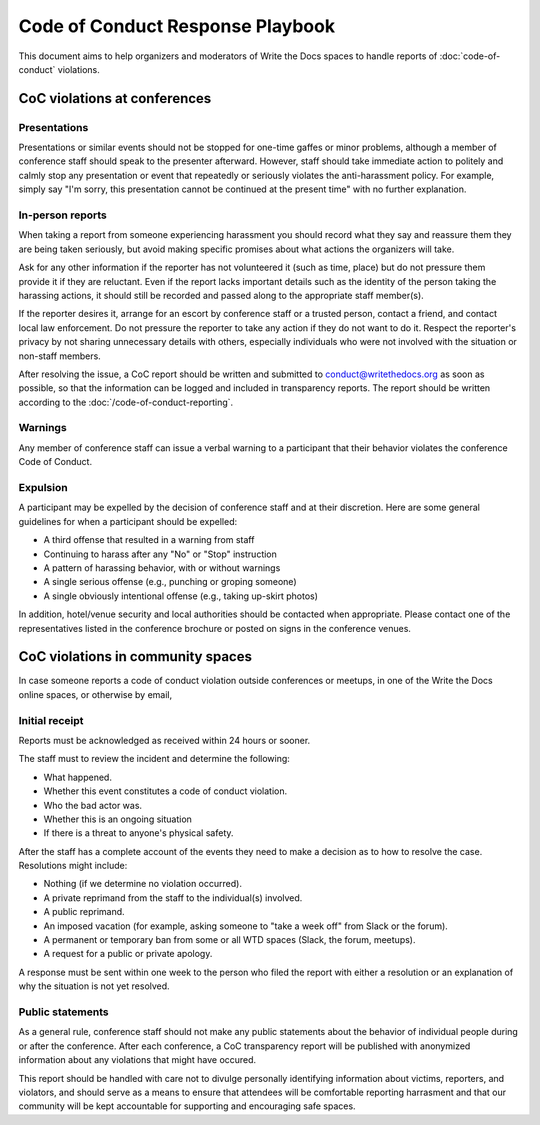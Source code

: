 
Code of Conduct Response Playbook
=================================

This document aims to help organizers and moderators of Write the Docs spaces to handle reports of :doc:`code-of-conduct` violations.

CoC violations at conferences
-----------------------------

Presentations
~~~~~~~~~~~~~
Presentations or similar events should not be stopped for one-time gaffes or minor problems, although a member of conference staff should speak to the presenter afterward. However, staff should take immediate action to politely and calmly stop any presentation or event that repeatedly or seriously violates the anti-harassment policy. For example, simply say "I'm sorry, this presentation cannot be continued at the present time" with no further explanation.

In-person reports
~~~~~~~~~~~~~~~~~

When taking a report from someone experiencing harassment you should record what they say and reassure them they are being taken seriously, but avoid making specific promises about what actions the organizers will take.

Ask for any other information if the reporter has not volunteered it (such as time, place) but do not pressure them provide it if they are reluctant. Even if the report lacks important details such as the identity of the person taking the harassing actions, it should still be recorded and passed along to the appropriate staff member(s).

If the reporter desires it, arrange for an escort by conference staff or a trusted person, contact a friend, and contact local law enforcement. Do not pressure the reporter to take any action if they do not want to do it. Respect the reporter's privacy by not sharing unnecessary details with others, especially individuals who were not involved with the situation or non-staff members.

After resolving the issue, a CoC report should be written and submitted to conduct@writethedocs.org as soon as possible, so that the information can be logged and included in transparency reports. The report should be written according to the :doc:`/code-of-conduct-reporting`.

Warnings
~~~~~~~~

Any member of conference staff can issue a verbal warning to a participant that their behavior violates the conference Code of Conduct.

Expulsion
~~~~~~~~~

A participant may be expelled by the decision of conference staff and at their discretion. Here are some general guidelines for when a participant should be expelled:

* A third offense that resulted in a warning from staff
* Continuing to harass after any "No" or "Stop" instruction
* A pattern of harassing behavior, with or without warnings
* A single serious offense (e.g., punching or groping someone)
* A single obviously intentional offense (e.g., taking up-skirt photos)

In addition, hotel/venue security and local authorities should be contacted when appropriate. Please contact one of the representatives listed in the conference brochure or posted on signs in the conference venues.

CoC violations in community spaces
----------------------------------

In case someone reports a code of conduct violation outside conferences or meetups, in one of the Write the Docs online spaces, or otherwise by email,

Initial receipt
~~~~~~~~~~~~~~~

Reports must be acknowledged as received within 24 hours or sooner.

The staff must to review the incident and determine the following:

* What happened.
* Whether this event constitutes a code of conduct violation.
* Who the bad actor was.
* Whether this is an ongoing situation
* If there is a threat to anyone's physical safety.

After the staff has a complete account of the events they need to make a decision as to how to resolve the case. Resolutions might include:

* Nothing (if we determine no violation occurred).
* A private reprimand from the staff to the individual(s) involved.
* A public reprimand.
* An imposed vacation (for example, asking someone to "take a week off" from Slack or the forum).
* A permanent or temporary ban from some or all WTD spaces (Slack, the forum, meetups).
* A request for a public or private apology.

A response must be sent within one week to the person who filed the report with either a resolution or an explanation of why the situation is not yet resolved.

Public statements
~~~~~~~~~~~~~~~~~
As a general rule, conference staff should not make any public statements about the behavior of individual people during or after the conference. After each conference, a CoC transparency report will be published with anonymized information about any violations that might have occured.

This report should be handled with care not to divulge personally identifying information about victims, reporters, and violators, and should serve as a means to ensure that attendees will be comfortable reporting harrasment and that our community will be kept accountable for supporting and encouraging safe spaces.
